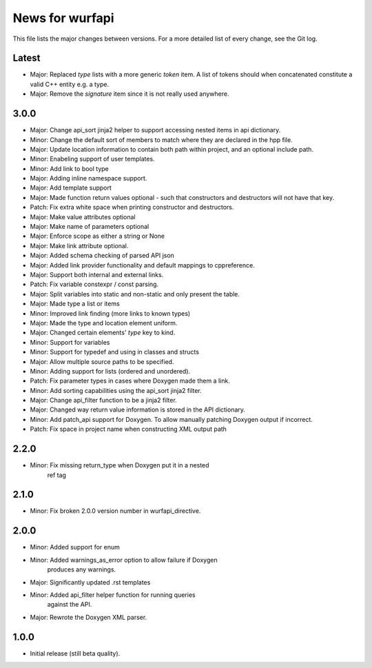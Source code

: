 News for wurfapi
=================

This file lists the major changes between versions. For a more detailed list
of every change, see the Git log.

Latest
------
* Major: Replaced `type` lists with a more generic `token` item. A list of
  tokens should when concatenated constitute a valid C++ entity e.g. a type.
* Major: Remove the `signature` item since it is not really used anywhere.

3.0.0
-----
* Major: Change api_sort jinja2 helper to support accessing nested items in
  api dictionary.
* Minor: Change the default sort of members to match where they are declared
  in the hpp file.
* Major: Update location information to contain both path within project, and
  an optional include path.
* Minor: Enabeling support of user templates.
* Minor: Add link to bool type
* Major: Adding inline namespace support.
* Major: Add template support
* Major: Made function return values optional - such that constructors and
  destructors will not have that key.
* Patch: Fix extra white space when printing constructor and destructors.
* Major: Make value attributes optional
* Major: Make name of parameters optional
* Major: Enforce scope as either a string or None
* Major: Make link attribute optional.
* Major: Added schema checking of parsed API json
* Major: Added link provider functionality and default mappings to cppreference.
* Major: Support both internal and external links.
* Patch: Fix variable constexpr / const parsing.
* Major: Split variables into static and non-static and only present the table.
* Major: Made type a list or items
* Minor: Improved link finding (more links to known types)
* Major: Made the type and location element uniform.
* Major: Changed certain elements' `type` key to kind.
* Minor: Support for variables
* Minor: Support for typedef and using in classes and structs
* Major: Allow multiple source paths to be specified.
* Minor: Adding support for lists (ordered and unordered).
* Patch: Fix parameter types in cases where Doxygen made them a link.
* Minor: Add sorting capabilities using the api_sort jinja2 filter.
* Major: Change api_filter function to be a jinja2 filter.
* Major: Changed way return value information is stored in the API dictionary.
* Minor: Add patch_api support for Doxygen. To allow manually patching Doxygen
  output if incorrect.
* Patch: Fix space in project name when constructing XML output path

2.2.0
-----
* Minor: Fix missing return_type when Doxygen put it in a nested
         ref tag

2.1.0
-----
* Minor: Fix broken 2.0.0 version number in wurfapi_directive.

2.0.0
-----
* Minor: Added support for enum
* Minor: Added warnings_as_error option to allow failure if Doxygen
         produces any warnings.
* Major: Significantly updated .rst templates
* Minor: Added api_filter helper function for running queries
         against the API.
* Major: Rewrote the Doxygen XML parser.

1.0.0
-----
* Initial release (still beta quality).

